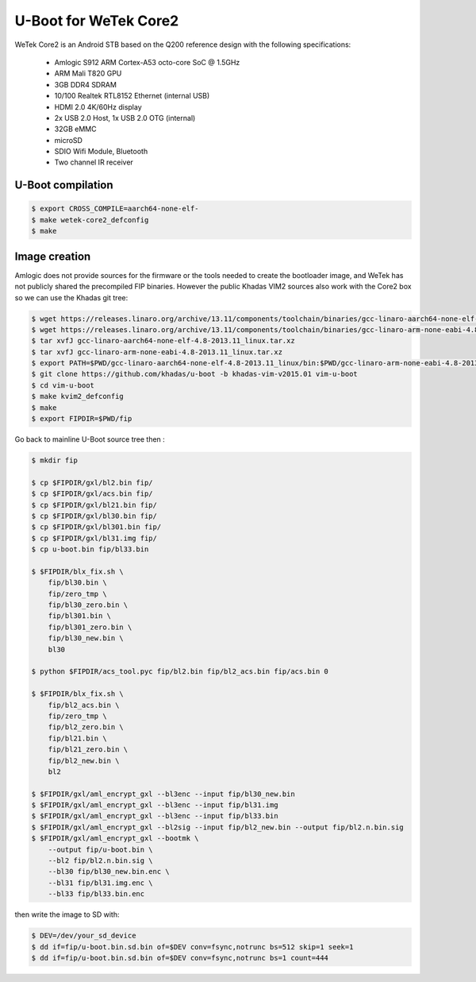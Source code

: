 .. SPDX-License-Identifier: GPL-2.0+

U-Boot for WeTek Core2
======================

WeTek Core2 is an Android STB based on the Q200 reference design with
the following specifications:

 - Amlogic S912 ARM Cortex-A53 octo-core SoC @ 1.5GHz
 - ARM Mali T820 GPU
 - 3GB DDR4 SDRAM
 - 10/100 Realtek RTL8152 Ethernet (internal USB)
 - HDMI 2.0 4K/60Hz display
 - 2x USB 2.0 Host, 1x USB 2.0 OTG (internal)
 - 32GB eMMC
 - microSD
 - SDIO Wifi Module, Bluetooth
 - Two channel IR receiver

U-Boot compilation
------------------

.. code-block:: bash

    $ export CROSS_COMPILE=aarch64-none-elf-
    $ make wetek-core2_defconfig
    $ make

Image creation
--------------

Amlogic does not provide sources for the firmware or the tools needed
to create the bootloader image, and WeTek has not publicly shared the
precompiled FIP binaries. However the public Khadas VIM2 sources also
work with the Core2 box so we can use the Khadas git tree:

.. code-block:: bash

    $ wget https://releases.linaro.org/archive/13.11/components/toolchain/binaries/gcc-linaro-aarch64-none-elf-4.8-2013.11_linux.tar.xz
    $ wget https://releases.linaro.org/archive/13.11/components/toolchain/binaries/gcc-linaro-arm-none-eabi-4.8-2013.11_linux.tar.xz
    $ tar xvfJ gcc-linaro-aarch64-none-elf-4.8-2013.11_linux.tar.xz
    $ tar xvfJ gcc-linaro-arm-none-eabi-4.8-2013.11_linux.tar.xz
    $ export PATH=$PWD/gcc-linaro-aarch64-none-elf-4.8-2013.11_linux/bin:$PWD/gcc-linaro-arm-none-eabi-4.8-2013.11_linux/bin:$PATH
    $ git clone https://github.com/khadas/u-boot -b khadas-vim-v2015.01 vim-u-boot
    $ cd vim-u-boot
    $ make kvim2_defconfig
    $ make
    $ export FIPDIR=$PWD/fip

Go back to mainline U-Boot source tree then :

.. code-block:: bash

    $ mkdir fip

    $ cp $FIPDIR/gxl/bl2.bin fip/
    $ cp $FIPDIR/gxl/acs.bin fip/
    $ cp $FIPDIR/gxl/bl21.bin fip/
    $ cp $FIPDIR/gxl/bl30.bin fip/
    $ cp $FIPDIR/gxl/bl301.bin fip/
    $ cp $FIPDIR/gxl/bl31.img fip/
    $ cp u-boot.bin fip/bl33.bin

    $ $FIPDIR/blx_fix.sh \
        fip/bl30.bin \
        fip/zero_tmp \
        fip/bl30_zero.bin \
        fip/bl301.bin \
        fip/bl301_zero.bin \
        fip/bl30_new.bin \
        bl30

    $ python $FIPDIR/acs_tool.pyc fip/bl2.bin fip/bl2_acs.bin fip/acs.bin 0

    $ $FIPDIR/blx_fix.sh \
        fip/bl2_acs.bin \
        fip/zero_tmp \
        fip/bl2_zero.bin \
        fip/bl21.bin \
        fip/bl21_zero.bin \
        fip/bl2_new.bin \
        bl2

    $ $FIPDIR/gxl/aml_encrypt_gxl --bl3enc --input fip/bl30_new.bin
    $ $FIPDIR/gxl/aml_encrypt_gxl --bl3enc --input fip/bl31.img
    $ $FIPDIR/gxl/aml_encrypt_gxl --bl3enc --input fip/bl33.bin
    $ $FIPDIR/gxl/aml_encrypt_gxl --bl2sig --input fip/bl2_new.bin --output fip/bl2.n.bin.sig
    $ $FIPDIR/gxl/aml_encrypt_gxl --bootmk \
        --output fip/u-boot.bin \
        --bl2 fip/bl2.n.bin.sig \
        --bl30 fip/bl30_new.bin.enc \
        --bl31 fip/bl31.img.enc \
        --bl33 fip/bl33.bin.enc

then write the image to SD with:

.. code-block:: bash

    $ DEV=/dev/your_sd_device
    $ dd if=fip/u-boot.bin.sd.bin of=$DEV conv=fsync,notrunc bs=512 skip=1 seek=1
    $ dd if=fip/u-boot.bin.sd.bin of=$DEV conv=fsync,notrunc bs=1 count=444
